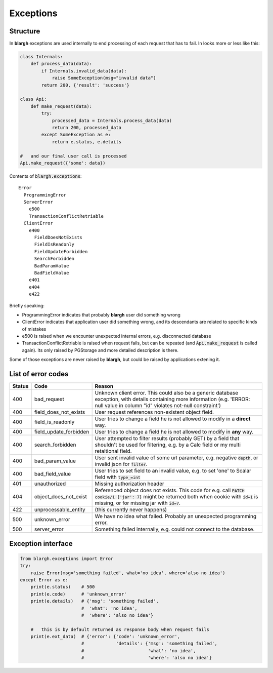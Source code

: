 .. _exceptions:

Exceptions
==========

Structure
---------

In **blargh** exceptions are used internally to end processing of each request that
has to fail. In looks more or less like this:

.. code-block:: python

    class Internals:
        def process_data(data):
            if Internals.invalid_data(data):
                raise SomeException(msg="invalid data")
            return 200, {'result': 'success'}
    
    class Api:
        def make_request(data):
            try:
                processed_data = Internals.process_data(data)
                return 200, processed_data
            except SomeException as e:
                return e.status, e.details

    #   and our final user call is processed 
    Api.make_request({'some': data})

Contents of :code:`blargh.exceptions`:

::
                                            
    Error
      ProgrammingError
      ServerError
        e500
        TransactionConflictRetriable
      ClientError
        e400
          FieldDoesNotExists
          FieldIsReadonly
          FieldUpdateForbidden
          SearchForbidden
          BadParamValue
          BadFieldValue
        e401
        e404
        e422

Briefly speaking:

* ProgrammingError indicates that probably **blargh** user did something wrong
* ClientError indicates that application user did something wrong, and its descendants are related to specific kinds of mistakes
* e500 is raised when we encounter unexpected internal errors, e.g. disconnected database
* TransactionConflictRetriable is raised when request fails, but can be repeated (and :code:`Api.make_request` is called again).
  Its only raised by PGStorage and more detailed description is there.

Some of those exceptions are never raised by **blargh**, but could be raised by applications extening it.

List of error codes
-------------------

====== ====================== ======
Status Code                   Reason
====== ====================== ======
400    bad_request            Unknown client error. This could also be a generic database exception,
                              with details containing more information (e.g. 'ERROR:  null value in 
                              column "id" violates not-null constraint')
400    field_does_not_exists  User request references non-existent object field.
400    field_is_readonly      User tries to change a field he is not allowed to modify in a **direct** way.
400    field_update_forbidden User tries to change a field he is not allowed to modify in **any** way.
400    search_forbidden       User attempted to filter results (probably GET) by a field that shouldn't be used
                              for filtering, e.g. by a Calc field or my multi retaltional field.
400    bad_param_value        User sent invalid value of some url parameter, e.g. negative :code:`depth`, or invalid json for :code:`filter`.
400    bad_field_value        User tries to set field to an invalid value, e.g. to set 'one' to Scalar field with :code:`type_=int`
401    unauthorized           Missing authorization header
404    object_does_not_exist  Referenced object does not exists. 
                              This code for e.g. call :code:`PATCH cookie/1 {'jar': 7}`
                              might be returned both when cookie with :code:`id=1` is missing,
                              or for missing jar with :code:`id=7`.
422    unprocessable_entity   (this currently never happens)
500    unknown_error          We have no idea what failed. Probably an unexpected programming error.
500    server_error           Something failed internally, e.g. could not connect to the database.
====== ====================== ======



Exception interface
-------------------

.. code-block:: python
    
    from blargh.exceptions import Error
    try:
        raise Error(msg='something failed', what='no idea', where='also no idea')
    except Error as e:
        print(e.status)    # 500
        print(e.code)      # 'unknown_error'
        print(e.details)   # {'msg': 'something failed', 
                           #  'what': 'no idea', 
                           #  'where': 'also no idea'}
        
        #   this is by default returned as response body when request fails
        print(e.ext_data)  # {'error': {'code': 'unknown_error', 
                           #            'details': {'msg': 'something failed', 
                           #                        'what': 'no idea', 
                           #                        'where': 'also no idea'}
